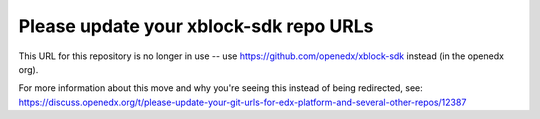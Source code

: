 Please update your xblock-sdk repo URLs
#######################################

This URL for this repository is no longer in use -- use https://github.com/openedx/xblock-sdk instead (in the openedx org).

For more information about this move and why you're seeing this instead of being redirected, see:
https://discuss.openedx.org/t/please-update-your-git-urls-for-edx-platform-and-several-other-repos/12387
